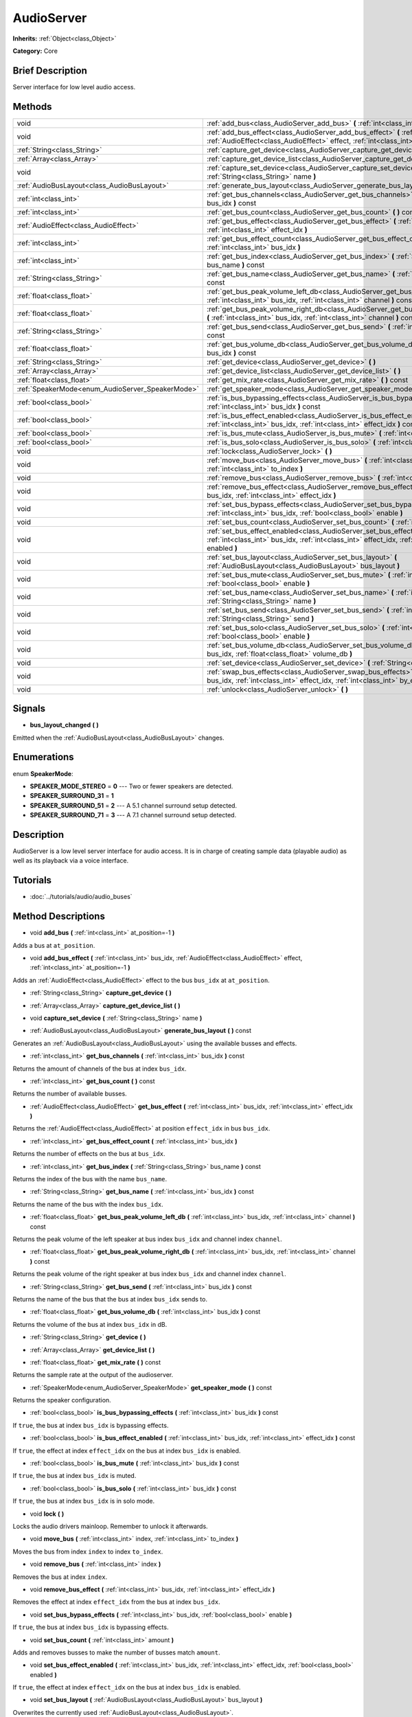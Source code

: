 .. Generated automatically by doc/tools/makerst.py in Godot's source tree.
.. DO NOT EDIT THIS FILE, but the AudioServer.xml source instead.
.. The source is found in doc/classes or modules/<name>/doc_classes.

.. _class_AudioServer:

AudioServer
===========

**Inherits:** :ref:`Object<class_Object>`

**Category:** Core

Brief Description
-----------------

Server interface for low level audio access.

Methods
-------

+---------------------------------------------------+---------------------------------------------------------------------------------------------------------------------------------------------------------------------------------------+
| void                                              | :ref:`add_bus<class_AudioServer_add_bus>` **(** :ref:`int<class_int>` at_position=-1 **)**                                                                                            |
+---------------------------------------------------+---------------------------------------------------------------------------------------------------------------------------------------------------------------------------------------+
| void                                              | :ref:`add_bus_effect<class_AudioServer_add_bus_effect>` **(** :ref:`int<class_int>` bus_idx, :ref:`AudioEffect<class_AudioEffect>` effect, :ref:`int<class_int>` at_position=-1 **)** |
+---------------------------------------------------+---------------------------------------------------------------------------------------------------------------------------------------------------------------------------------------+
| :ref:`String<class_String>`                       | :ref:`capture_get_device<class_AudioServer_capture_get_device>` **(** **)**                                                                                                           |
+---------------------------------------------------+---------------------------------------------------------------------------------------------------------------------------------------------------------------------------------------+
| :ref:`Array<class_Array>`                         | :ref:`capture_get_device_list<class_AudioServer_capture_get_device_list>` **(** **)**                                                                                                 |
+---------------------------------------------------+---------------------------------------------------------------------------------------------------------------------------------------------------------------------------------------+
| void                                              | :ref:`capture_set_device<class_AudioServer_capture_set_device>` **(** :ref:`String<class_String>` name **)**                                                                          |
+---------------------------------------------------+---------------------------------------------------------------------------------------------------------------------------------------------------------------------------------------+
| :ref:`AudioBusLayout<class_AudioBusLayout>`       | :ref:`generate_bus_layout<class_AudioServer_generate_bus_layout>` **(** **)** const                                                                                                   |
+---------------------------------------------------+---------------------------------------------------------------------------------------------------------------------------------------------------------------------------------------+
| :ref:`int<class_int>`                             | :ref:`get_bus_channels<class_AudioServer_get_bus_channels>` **(** :ref:`int<class_int>` bus_idx **)** const                                                                           |
+---------------------------------------------------+---------------------------------------------------------------------------------------------------------------------------------------------------------------------------------------+
| :ref:`int<class_int>`                             | :ref:`get_bus_count<class_AudioServer_get_bus_count>` **(** **)** const                                                                                                               |
+---------------------------------------------------+---------------------------------------------------------------------------------------------------------------------------------------------------------------------------------------+
| :ref:`AudioEffect<class_AudioEffect>`             | :ref:`get_bus_effect<class_AudioServer_get_bus_effect>` **(** :ref:`int<class_int>` bus_idx, :ref:`int<class_int>` effect_idx **)**                                                   |
+---------------------------------------------------+---------------------------------------------------------------------------------------------------------------------------------------------------------------------------------------+
| :ref:`int<class_int>`                             | :ref:`get_bus_effect_count<class_AudioServer_get_bus_effect_count>` **(** :ref:`int<class_int>` bus_idx **)**                                                                         |
+---------------------------------------------------+---------------------------------------------------------------------------------------------------------------------------------------------------------------------------------------+
| :ref:`int<class_int>`                             | :ref:`get_bus_index<class_AudioServer_get_bus_index>` **(** :ref:`String<class_String>` bus_name **)** const                                                                          |
+---------------------------------------------------+---------------------------------------------------------------------------------------------------------------------------------------------------------------------------------------+
| :ref:`String<class_String>`                       | :ref:`get_bus_name<class_AudioServer_get_bus_name>` **(** :ref:`int<class_int>` bus_idx **)** const                                                                                   |
+---------------------------------------------------+---------------------------------------------------------------------------------------------------------------------------------------------------------------------------------------+
| :ref:`float<class_float>`                         | :ref:`get_bus_peak_volume_left_db<class_AudioServer_get_bus_peak_volume_left_db>` **(** :ref:`int<class_int>` bus_idx, :ref:`int<class_int>` channel **)** const                      |
+---------------------------------------------------+---------------------------------------------------------------------------------------------------------------------------------------------------------------------------------------+
| :ref:`float<class_float>`                         | :ref:`get_bus_peak_volume_right_db<class_AudioServer_get_bus_peak_volume_right_db>` **(** :ref:`int<class_int>` bus_idx, :ref:`int<class_int>` channel **)** const                    |
+---------------------------------------------------+---------------------------------------------------------------------------------------------------------------------------------------------------------------------------------------+
| :ref:`String<class_String>`                       | :ref:`get_bus_send<class_AudioServer_get_bus_send>` **(** :ref:`int<class_int>` bus_idx **)** const                                                                                   |
+---------------------------------------------------+---------------------------------------------------------------------------------------------------------------------------------------------------------------------------------------+
| :ref:`float<class_float>`                         | :ref:`get_bus_volume_db<class_AudioServer_get_bus_volume_db>` **(** :ref:`int<class_int>` bus_idx **)** const                                                                         |
+---------------------------------------------------+---------------------------------------------------------------------------------------------------------------------------------------------------------------------------------------+
| :ref:`String<class_String>`                       | :ref:`get_device<class_AudioServer_get_device>` **(** **)**                                                                                                                           |
+---------------------------------------------------+---------------------------------------------------------------------------------------------------------------------------------------------------------------------------------------+
| :ref:`Array<class_Array>`                         | :ref:`get_device_list<class_AudioServer_get_device_list>` **(** **)**                                                                                                                 |
+---------------------------------------------------+---------------------------------------------------------------------------------------------------------------------------------------------------------------------------------------+
| :ref:`float<class_float>`                         | :ref:`get_mix_rate<class_AudioServer_get_mix_rate>` **(** **)** const                                                                                                                 |
+---------------------------------------------------+---------------------------------------------------------------------------------------------------------------------------------------------------------------------------------------+
| :ref:`SpeakerMode<enum_AudioServer_SpeakerMode>`  | :ref:`get_speaker_mode<class_AudioServer_get_speaker_mode>` **(** **)** const                                                                                                         |
+---------------------------------------------------+---------------------------------------------------------------------------------------------------------------------------------------------------------------------------------------+
| :ref:`bool<class_bool>`                           | :ref:`is_bus_bypassing_effects<class_AudioServer_is_bus_bypassing_effects>` **(** :ref:`int<class_int>` bus_idx **)** const                                                           |
+---------------------------------------------------+---------------------------------------------------------------------------------------------------------------------------------------------------------------------------------------+
| :ref:`bool<class_bool>`                           | :ref:`is_bus_effect_enabled<class_AudioServer_is_bus_effect_enabled>` **(** :ref:`int<class_int>` bus_idx, :ref:`int<class_int>` effect_idx **)** const                               |
+---------------------------------------------------+---------------------------------------------------------------------------------------------------------------------------------------------------------------------------------------+
| :ref:`bool<class_bool>`                           | :ref:`is_bus_mute<class_AudioServer_is_bus_mute>` **(** :ref:`int<class_int>` bus_idx **)** const                                                                                     |
+---------------------------------------------------+---------------------------------------------------------------------------------------------------------------------------------------------------------------------------------------+
| :ref:`bool<class_bool>`                           | :ref:`is_bus_solo<class_AudioServer_is_bus_solo>` **(** :ref:`int<class_int>` bus_idx **)** const                                                                                     |
+---------------------------------------------------+---------------------------------------------------------------------------------------------------------------------------------------------------------------------------------------+
| void                                              | :ref:`lock<class_AudioServer_lock>` **(** **)**                                                                                                                                       |
+---------------------------------------------------+---------------------------------------------------------------------------------------------------------------------------------------------------------------------------------------+
| void                                              | :ref:`move_bus<class_AudioServer_move_bus>` **(** :ref:`int<class_int>` index, :ref:`int<class_int>` to_index **)**                                                                   |
+---------------------------------------------------+---------------------------------------------------------------------------------------------------------------------------------------------------------------------------------------+
| void                                              | :ref:`remove_bus<class_AudioServer_remove_bus>` **(** :ref:`int<class_int>` index **)**                                                                                               |
+---------------------------------------------------+---------------------------------------------------------------------------------------------------------------------------------------------------------------------------------------+
| void                                              | :ref:`remove_bus_effect<class_AudioServer_remove_bus_effect>` **(** :ref:`int<class_int>` bus_idx, :ref:`int<class_int>` effect_idx **)**                                             |
+---------------------------------------------------+---------------------------------------------------------------------------------------------------------------------------------------------------------------------------------------+
| void                                              | :ref:`set_bus_bypass_effects<class_AudioServer_set_bus_bypass_effects>` **(** :ref:`int<class_int>` bus_idx, :ref:`bool<class_bool>` enable **)**                                     |
+---------------------------------------------------+---------------------------------------------------------------------------------------------------------------------------------------------------------------------------------------+
| void                                              | :ref:`set_bus_count<class_AudioServer_set_bus_count>` **(** :ref:`int<class_int>` amount **)**                                                                                        |
+---------------------------------------------------+---------------------------------------------------------------------------------------------------------------------------------------------------------------------------------------+
| void                                              | :ref:`set_bus_effect_enabled<class_AudioServer_set_bus_effect_enabled>` **(** :ref:`int<class_int>` bus_idx, :ref:`int<class_int>` effect_idx, :ref:`bool<class_bool>` enabled **)**  |
+---------------------------------------------------+---------------------------------------------------------------------------------------------------------------------------------------------------------------------------------------+
| void                                              | :ref:`set_bus_layout<class_AudioServer_set_bus_layout>` **(** :ref:`AudioBusLayout<class_AudioBusLayout>` bus_layout **)**                                                            |
+---------------------------------------------------+---------------------------------------------------------------------------------------------------------------------------------------------------------------------------------------+
| void                                              | :ref:`set_bus_mute<class_AudioServer_set_bus_mute>` **(** :ref:`int<class_int>` bus_idx, :ref:`bool<class_bool>` enable **)**                                                         |
+---------------------------------------------------+---------------------------------------------------------------------------------------------------------------------------------------------------------------------------------------+
| void                                              | :ref:`set_bus_name<class_AudioServer_set_bus_name>` **(** :ref:`int<class_int>` bus_idx, :ref:`String<class_String>` name **)**                                                       |
+---------------------------------------------------+---------------------------------------------------------------------------------------------------------------------------------------------------------------------------------------+
| void                                              | :ref:`set_bus_send<class_AudioServer_set_bus_send>` **(** :ref:`int<class_int>` bus_idx, :ref:`String<class_String>` send **)**                                                       |
+---------------------------------------------------+---------------------------------------------------------------------------------------------------------------------------------------------------------------------------------------+
| void                                              | :ref:`set_bus_solo<class_AudioServer_set_bus_solo>` **(** :ref:`int<class_int>` bus_idx, :ref:`bool<class_bool>` enable **)**                                                         |
+---------------------------------------------------+---------------------------------------------------------------------------------------------------------------------------------------------------------------------------------------+
| void                                              | :ref:`set_bus_volume_db<class_AudioServer_set_bus_volume_db>` **(** :ref:`int<class_int>` bus_idx, :ref:`float<class_float>` volume_db **)**                                          |
+---------------------------------------------------+---------------------------------------------------------------------------------------------------------------------------------------------------------------------------------------+
| void                                              | :ref:`set_device<class_AudioServer_set_device>` **(** :ref:`String<class_String>` device **)**                                                                                        |
+---------------------------------------------------+---------------------------------------------------------------------------------------------------------------------------------------------------------------------------------------+
| void                                              | :ref:`swap_bus_effects<class_AudioServer_swap_bus_effects>` **(** :ref:`int<class_int>` bus_idx, :ref:`int<class_int>` effect_idx, :ref:`int<class_int>` by_effect_idx **)**          |
+---------------------------------------------------+---------------------------------------------------------------------------------------------------------------------------------------------------------------------------------------+
| void                                              | :ref:`unlock<class_AudioServer_unlock>` **(** **)**                                                                                                                                   |
+---------------------------------------------------+---------------------------------------------------------------------------------------------------------------------------------------------------------------------------------------+

Signals
-------

.. _class_AudioServer_bus_layout_changed:

- **bus_layout_changed** **(** **)**

Emitted when the :ref:`AudioBusLayout<class_AudioBusLayout>` changes.

Enumerations
------------

.. _enum_AudioServer_SpeakerMode:

enum **SpeakerMode**:

- **SPEAKER_MODE_STEREO** = **0** --- Two or fewer speakers are detected.

- **SPEAKER_SURROUND_31** = **1**

- **SPEAKER_SURROUND_51** = **2** --- A 5.1 channel surround setup detected.

- **SPEAKER_SURROUND_71** = **3** --- A 7.1 channel surround setup detected.

Description
-----------

AudioServer is a low level server interface for audio access. It is in charge of creating sample data (playable audio) as well as its playback via a voice interface.

Tutorials
---------

- :doc:`../tutorials/audio/audio_buses`

Method Descriptions
-------------------

.. _class_AudioServer_add_bus:

- void **add_bus** **(** :ref:`int<class_int>` at_position=-1 **)**

Adds a bus at ``at_position``.

.. _class_AudioServer_add_bus_effect:

- void **add_bus_effect** **(** :ref:`int<class_int>` bus_idx, :ref:`AudioEffect<class_AudioEffect>` effect, :ref:`int<class_int>` at_position=-1 **)**

Adds an :ref:`AudioEffect<class_AudioEffect>` effect to the bus ``bus_idx`` at ``at_position``.

.. _class_AudioServer_capture_get_device:

- :ref:`String<class_String>` **capture_get_device** **(** **)**

.. _class_AudioServer_capture_get_device_list:

- :ref:`Array<class_Array>` **capture_get_device_list** **(** **)**

.. _class_AudioServer_capture_set_device:

- void **capture_set_device** **(** :ref:`String<class_String>` name **)**

.. _class_AudioServer_generate_bus_layout:

- :ref:`AudioBusLayout<class_AudioBusLayout>` **generate_bus_layout** **(** **)** const

Generates an :ref:`AudioBusLayout<class_AudioBusLayout>` using the available busses and effects.

.. _class_AudioServer_get_bus_channels:

- :ref:`int<class_int>` **get_bus_channels** **(** :ref:`int<class_int>` bus_idx **)** const

Returns the amount of channels of the bus at index ``bus_idx``.

.. _class_AudioServer_get_bus_count:

- :ref:`int<class_int>` **get_bus_count** **(** **)** const

Returns the number of available busses.

.. _class_AudioServer_get_bus_effect:

- :ref:`AudioEffect<class_AudioEffect>` **get_bus_effect** **(** :ref:`int<class_int>` bus_idx, :ref:`int<class_int>` effect_idx **)**

Returns the :ref:`AudioEffect<class_AudioEffect>` at position ``effect_idx`` in bus ``bus_idx``.

.. _class_AudioServer_get_bus_effect_count:

- :ref:`int<class_int>` **get_bus_effect_count** **(** :ref:`int<class_int>` bus_idx **)**

Returns the number of effects on the bus at ``bus_idx``.

.. _class_AudioServer_get_bus_index:

- :ref:`int<class_int>` **get_bus_index** **(** :ref:`String<class_String>` bus_name **)** const

Returns the index of the bus with the name ``bus_name``.

.. _class_AudioServer_get_bus_name:

- :ref:`String<class_String>` **get_bus_name** **(** :ref:`int<class_int>` bus_idx **)** const

Returns the name of the bus with the index ``bus_idx``.

.. _class_AudioServer_get_bus_peak_volume_left_db:

- :ref:`float<class_float>` **get_bus_peak_volume_left_db** **(** :ref:`int<class_int>` bus_idx, :ref:`int<class_int>` channel **)** const

Returns the peak volume of the left speaker at bus index ``bus_idx`` and channel index ``channel``.

.. _class_AudioServer_get_bus_peak_volume_right_db:

- :ref:`float<class_float>` **get_bus_peak_volume_right_db** **(** :ref:`int<class_int>` bus_idx, :ref:`int<class_int>` channel **)** const

Returns the peak volume of the right speaker at bus index ``bus_idx`` and channel index ``channel``.

.. _class_AudioServer_get_bus_send:

- :ref:`String<class_String>` **get_bus_send** **(** :ref:`int<class_int>` bus_idx **)** const

Returns the name of the bus that the bus at index ``bus_idx`` sends to.

.. _class_AudioServer_get_bus_volume_db:

- :ref:`float<class_float>` **get_bus_volume_db** **(** :ref:`int<class_int>` bus_idx **)** const

Returns the volume of the bus at index ``bus_idx`` in dB.

.. _class_AudioServer_get_device:

- :ref:`String<class_String>` **get_device** **(** **)**

.. _class_AudioServer_get_device_list:

- :ref:`Array<class_Array>` **get_device_list** **(** **)**

.. _class_AudioServer_get_mix_rate:

- :ref:`float<class_float>` **get_mix_rate** **(** **)** const

Returns the sample rate at the output of the audioserver.

.. _class_AudioServer_get_speaker_mode:

- :ref:`SpeakerMode<enum_AudioServer_SpeakerMode>` **get_speaker_mode** **(** **)** const

Returns the speaker configuration.

.. _class_AudioServer_is_bus_bypassing_effects:

- :ref:`bool<class_bool>` **is_bus_bypassing_effects** **(** :ref:`int<class_int>` bus_idx **)** const

If ``true``, the bus at index ``bus_idx`` is bypassing effects.

.. _class_AudioServer_is_bus_effect_enabled:

- :ref:`bool<class_bool>` **is_bus_effect_enabled** **(** :ref:`int<class_int>` bus_idx, :ref:`int<class_int>` effect_idx **)** const

If ``true``, the effect at index ``effect_idx`` on the bus at index ``bus_idx`` is enabled.

.. _class_AudioServer_is_bus_mute:

- :ref:`bool<class_bool>` **is_bus_mute** **(** :ref:`int<class_int>` bus_idx **)** const

If ``true``, the bus at index ``bus_idx`` is muted.

.. _class_AudioServer_is_bus_solo:

- :ref:`bool<class_bool>` **is_bus_solo** **(** :ref:`int<class_int>` bus_idx **)** const

If ``true``, the bus at index ``bus_idx`` is in solo mode.

.. _class_AudioServer_lock:

- void **lock** **(** **)**

Locks the audio drivers mainloop. Remember to unlock it afterwards.

.. _class_AudioServer_move_bus:

- void **move_bus** **(** :ref:`int<class_int>` index, :ref:`int<class_int>` to_index **)**

Moves the bus from index ``index`` to index ``to_index``.

.. _class_AudioServer_remove_bus:

- void **remove_bus** **(** :ref:`int<class_int>` index **)**

Removes the bus at index ``index``.

.. _class_AudioServer_remove_bus_effect:

- void **remove_bus_effect** **(** :ref:`int<class_int>` bus_idx, :ref:`int<class_int>` effect_idx **)**

Removes the effect at index ``effect_idx`` from the bus at index ``bus_idx``.

.. _class_AudioServer_set_bus_bypass_effects:

- void **set_bus_bypass_effects** **(** :ref:`int<class_int>` bus_idx, :ref:`bool<class_bool>` enable **)**

If ``true``, the bus at index ``bus_idx`` is bypassing effects.

.. _class_AudioServer_set_bus_count:

- void **set_bus_count** **(** :ref:`int<class_int>` amount **)**

Adds and removes busses to make the number of busses match ``amount``.

.. _class_AudioServer_set_bus_effect_enabled:

- void **set_bus_effect_enabled** **(** :ref:`int<class_int>` bus_idx, :ref:`int<class_int>` effect_idx, :ref:`bool<class_bool>` enabled **)**

If ``true``, the effect at index ``effect_idx`` on the bus at index ``bus_idx`` is enabled.

.. _class_AudioServer_set_bus_layout:

- void **set_bus_layout** **(** :ref:`AudioBusLayout<class_AudioBusLayout>` bus_layout **)**

Overwrites the currently used :ref:`AudioBusLayout<class_AudioBusLayout>`.

.. _class_AudioServer_set_bus_mute:

- void **set_bus_mute** **(** :ref:`int<class_int>` bus_idx, :ref:`bool<class_bool>` enable **)**

If ``true``, the bus at index ``bus_idx`` is muted.

.. _class_AudioServer_set_bus_name:

- void **set_bus_name** **(** :ref:`int<class_int>` bus_idx, :ref:`String<class_String>` name **)**

Sets the name of the bus at index ``bus_idx`` to ``name``.

.. _class_AudioServer_set_bus_send:

- void **set_bus_send** **(** :ref:`int<class_int>` bus_idx, :ref:`String<class_String>` send **)**

Connects the output of the bus at ``bus_idx`` to the bus named ``send``.

.. _class_AudioServer_set_bus_solo:

- void **set_bus_solo** **(** :ref:`int<class_int>` bus_idx, :ref:`bool<class_bool>` enable **)**

If ``true``, the bus at index ``bus_idx`` is in solo mode.

.. _class_AudioServer_set_bus_volume_db:

- void **set_bus_volume_db** **(** :ref:`int<class_int>` bus_idx, :ref:`float<class_float>` volume_db **)**

Sets the volume of the bus at index ``bus_idx`` to ``volume_db``.

.. _class_AudioServer_set_device:

- void **set_device** **(** :ref:`String<class_String>` device **)**

.. _class_AudioServer_swap_bus_effects:

- void **swap_bus_effects** **(** :ref:`int<class_int>` bus_idx, :ref:`int<class_int>` effect_idx, :ref:`int<class_int>` by_effect_idx **)**

Swaps the position of two effects in bus ``bus_idx``.

.. _class_AudioServer_unlock:

- void **unlock** **(** **)**

Unlocks the audiodriver's main loop. After locking it always unlock it.

